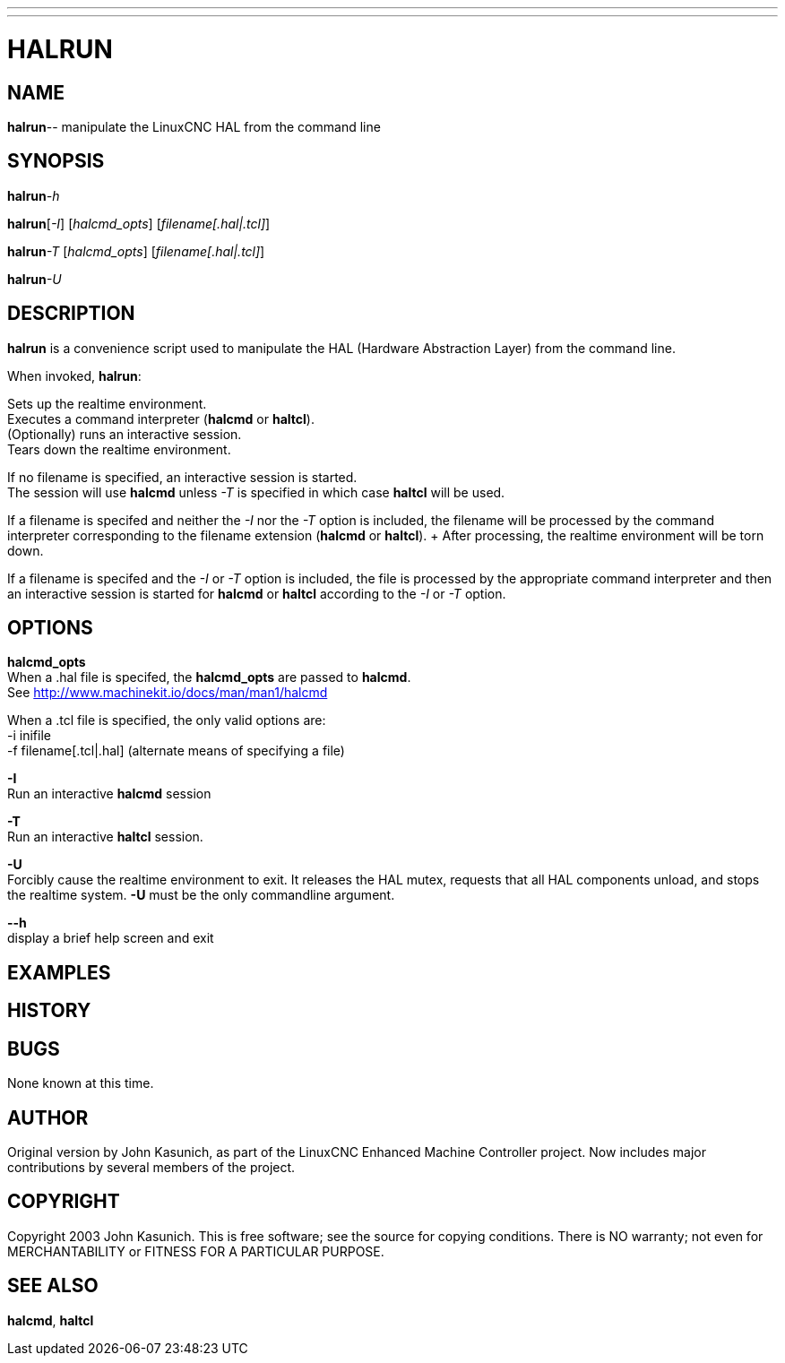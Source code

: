 ---
---
:skip-front-matter:

= HALRUN

:manmanual: HAL Components
:mansource: ../man/man1/halrun.1.asciidoc
:man version : 


== NAME
**halrun**-- manipulate the LinuxCNC HAL from the command line


== SYNOPSIS
**halrun**__-h__

**halrun**[__-I__] [__halcmd_opts__] [__filename[.hal|.tcl]__]

**halrun**__-T__ [__halcmd_opts__] [__filename[.hal|.tcl]__]

**halrun**__-U__


== DESCRIPTION
**halrun** is a convenience script used to manipulate the HAL (Hardware
Abstraction Layer) from the command line.  

When invoked, **halrun**:

Sets up the realtime environment. +
Executes a command interpreter (**halcmd** or **haltcl**). +
(Optionally) runs an interactive session. +
Tears down the realtime environment. +

If no filename is specified, an interactive session is started. +
The session will use **halcmd** unless __-T__ is specified in
which case **haltcl** will be used. +

If a filename is specifed and neither the __-I__ nor the __-T__ option
is included, the filename will be processed by the command
interpreter corresponding to the filename extension (**halcmd**
or **haltcl**). +  After processing, the realtime environment
will be torn down. +

If a filename is specifed and the __-I__ or __-T__ option is included,
the file is processed by the appropriate command interpreter and
then an interactive session is started for **halcmd** or
**haltcl** according to the __-I__ or __-T__ option. +



== OPTIONS

**halcmd_opts** +
When a .hal file is specifed, the **halcmd_opts** are
passed to **halcmd**. +
See http://www.machinekit.io/docs/man/man1/halcmd

When a .tcl file is specified, the only valid options are: +
    -i inifile + 
    -f filename[.tcl|.hal]  (alternate means of specifying a file) +

**-I** +
Run an interactive **halcmd** session

**-T** +
Run an interactive **haltcl** session.

**-U** +
Forcibly cause the realtime environment to exit.  It releases the HAL mutex,
requests that all HAL components unload, and stops the realtime system.
**-U** must be the only commandline argument.

**--h** +
display a brief help screen and exit


== EXAMPLES


== HISTORY


== BUGS
None known at this time.


== AUTHOR
Original version by John Kasunich, as part of the LinuxCNC Enhanced Machine
Controller project.  Now includes major contributions by several
members of the project.


== COPYRIGHT
Copyright 2003 John Kasunich.
This is free software; see the source for copying conditions.  There is NO
warranty; not even for MERCHANTABILITY or FITNESS FOR A PARTICULAR PURPOSE.



== SEE ALSO
**halcmd**, **haltcl**
